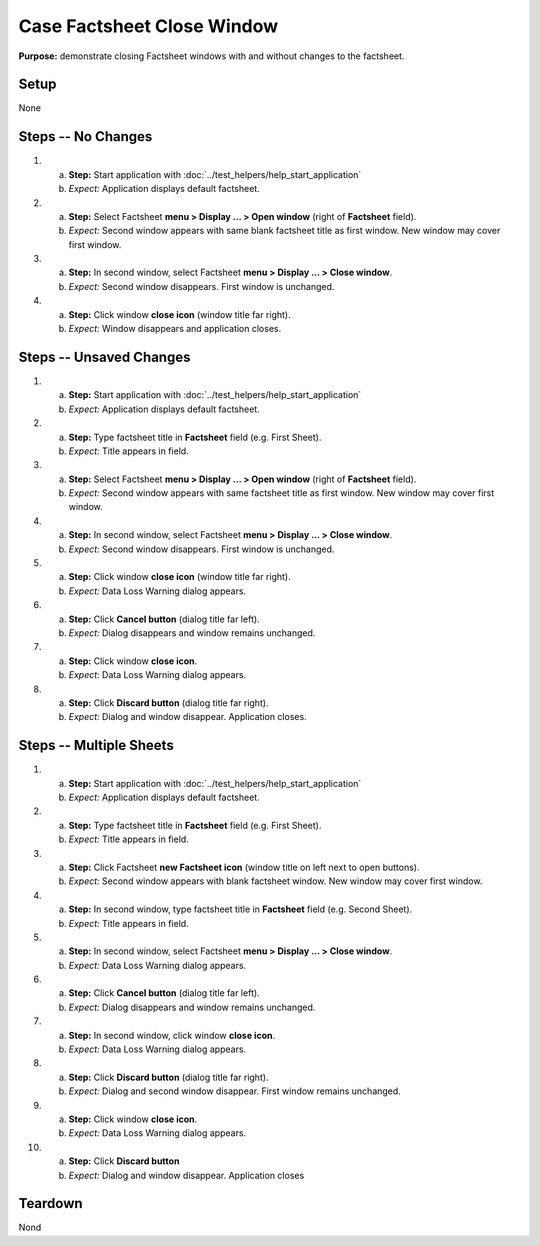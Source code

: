 Case Factsheet Close Window
===========================

**Purpose:** demonstrate closing Factsheet windows with and without
changes to the factsheet.

Setup
-----
None

Steps -- No Changes
-------------------
1. a. **Step:** Start application with
      :doc:`../test_helpers/help_start_application`
   #. *Expect:* Application displays default factsheet.

#. a. **Step:** Select Factsheet **menu > Display ... > Open window**
      (right of **Factsheet** field).
   #. *Expect:* Second window appears with same blank factsheet title as
      first window.  New window may cover first window.

#. a. **Step:** In second window, select Factsheet **menu > Display ...
      > Close window**.
   #. *Expect:* Second window disappears. First window is unchanged.

#. a. **Step:** Click window **close icon** (window title far right).
   #. *Expect:* Window disappears and application closes.

Steps -- Unsaved Changes
------------------------
1. a. **Step:** Start application with
      :doc:`../test_helpers/help_start_application`
   #. *Expect:* Application displays default factsheet.

#. a. **Step:** Type factsheet title in **Factsheet** field (e.g. First
      Sheet).
   #. *Expect:* Title appears in field.

#. a. **Step:** Select Factsheet **menu > Display ... > Open window**
      (right of **Factsheet** field).
   #. *Expect:* Second window appears with same factsheet title as first
      window.  New window may cover first window.

#. a. **Step:** In second window, select Factsheet **menu > Display ...
      > Close window**.
   #. *Expect:* Second window disappears. First window is unchanged.

#. a. **Step:** Click window **close icon** (window title far right).
   #. *Expect:* Data Loss Warning dialog appears.

#. a. **Step:** Click **Cancel button** (dialog title far left).
   #. *Expect:* Dialog disappears and window remains unchanged.

#. a. **Step:** Click window **close icon**.
   #. *Expect:* Data Loss Warning dialog appears.

#. a. **Step:** Click **Discard button** (dialog title far right).
   #. *Expect:* Dialog and window disappear. Application closes.

Steps -- Multiple Sheets
------------------------
1. a. **Step:** Start application with
      :doc:`../test_helpers/help_start_application`
   #. *Expect:* Application displays default factsheet.

#. a. **Step:** Type factsheet title in **Factsheet** field (e.g. First
      Sheet).
   #. *Expect:* Title appears in field.

#. a. **Step:** Click Factsheet **new Factsheet icon** (window title on
      left next to open buttons).
   #. *Expect:* Second window appears with blank factsheet window.  New
      window may cover first window.

#. a. **Step:** In second window, type factsheet title in **Factsheet**
      field (e.g. Second Sheet).
   #. *Expect:* Title appears in field.

#. a. **Step:** In second window, select Factsheet **menu > Display ...
      > Close window**.
   #. *Expect:* Data Loss Warning dialog appears.

#. a. **Step:** Click **Cancel button** (dialog title far left).
   #. *Expect:* Dialog disappears and window remains unchanged.

#. a. **Step:** In second window, click window **close icon**.
   #. *Expect:* Data Loss Warning dialog appears.

#. a. **Step:** Click **Discard button** (dialog title far right).
   #. *Expect:* Dialog and second window disappear. First window remains
      unchanged.

#. a. **Step:** Click window **close icon**.
   #. *Expect:* Data Loss Warning dialog appears.

#. a. **Step:** Click **Discard button**
   #. *Expect:* Dialog and window disappear. Application closes

Teardown
--------
Nond

